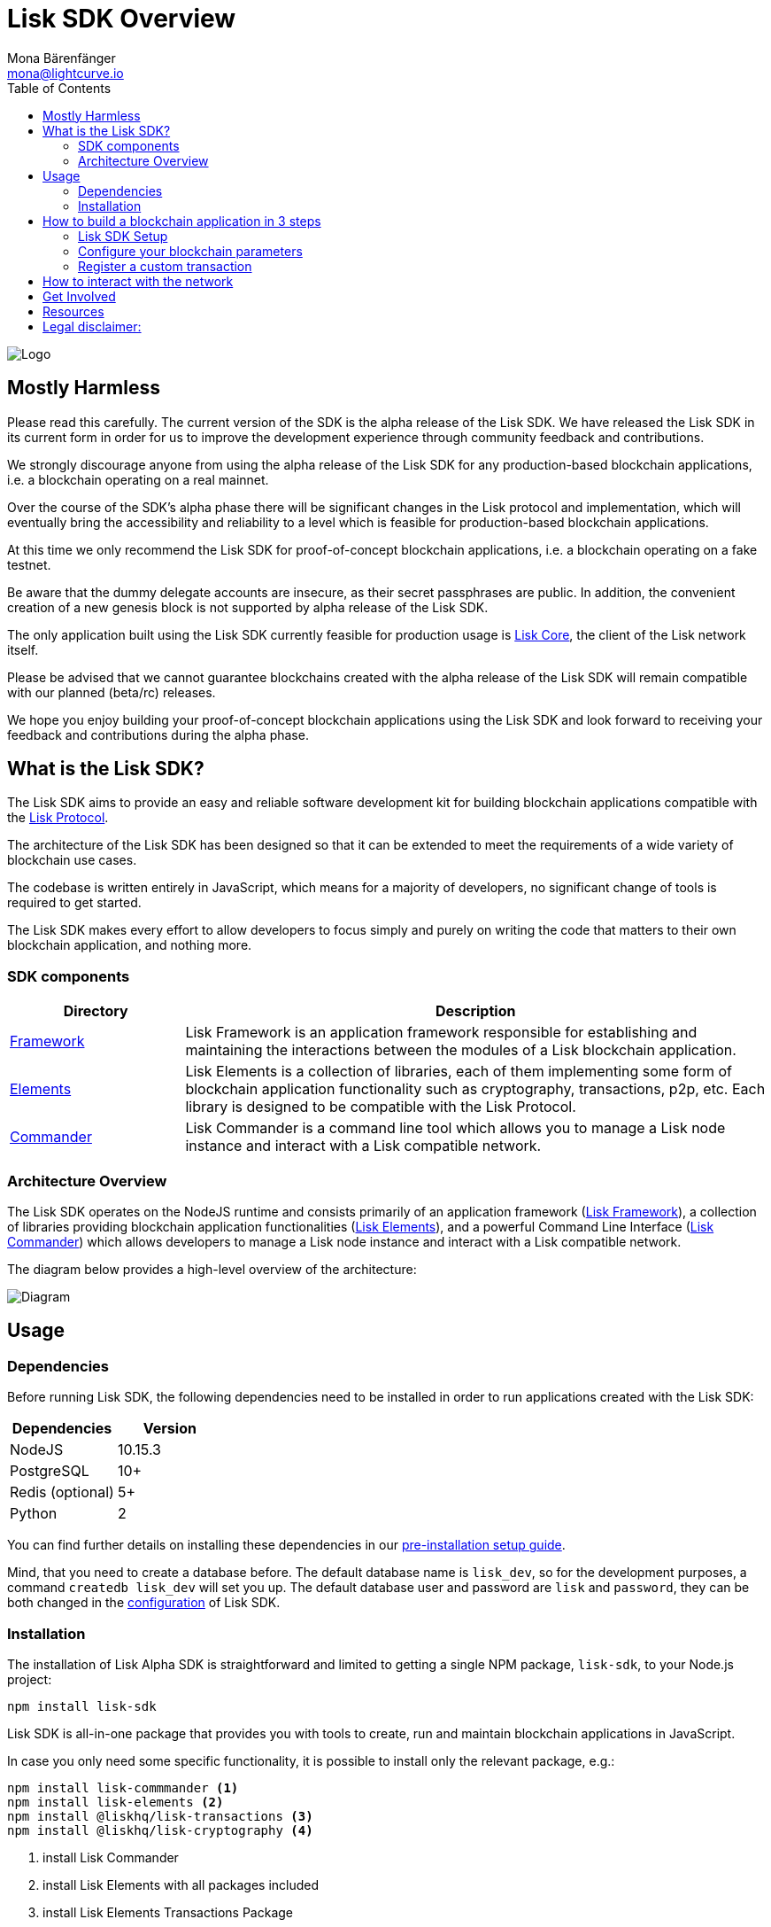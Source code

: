 = Lisk SDK Overview
Mona Bärenfänger <mona@lightcurve.io>
:toc:
:imagesdir: ../assets/images
:v_core: 2.1.0

image:banner_sdk.png[Logo]

== Mostly Harmless

Please read this carefully.
The current version of the SDK is the alpha release of the Lisk SDK.
We have released the Lisk SDK in its current form in order for us to improve the development experience through community feedback and contributions.

We strongly discourage anyone from using the alpha release of the Lisk SDK for any production-based blockchain applications, i.e. a blockchain operating on a real mainnet.

Over the course of the SDK’s alpha phase there will be significant changes in the Lisk protocol and implementation, which will eventually bring the accessibility and reliability to a level which is feasible for production-based blockchain applications.

At this time we only recommend the Lisk SDK for proof-of-concept blockchain applications, i.e. a blockchain operating on a fake testnet.

Be aware that the dummy delegate accounts are insecure, as their secret passphrases are public.
In addition, the convenient creation of a new genesis block is not supported by alpha release of the Lisk SDK.

The only application built using the Lisk SDK currently feasible for production usage is https://github.com/liskhq/lisk-core[Lisk Core], the client of the Lisk network itself.

Please be advised that we cannot guarantee blockchains created with the alpha release of the Lisk SDK will remain compatible with our planned (beta/rc) releases.

We hope you enjoy building your proof-of-concept blockchain applications using the Lisk SDK and look forward to receiving your feedback and contributions during the alpha phase.

== What is the Lisk SDK?

The Lisk SDK aims to provide an easy and reliable software development kit for building blockchain applications compatible with the xref:1.1@lisk-protocol::index.adoc[Lisk Protocol].

The architecture of the Lisk SDK has been designed so that it can be extended to meet the requirements of a wide variety of blockchain use cases.

The codebase is written entirely in JavaScript, which means for a majority of developers, no significant change of tools is required to get started.

The Lisk SDK makes every effort to allow developers to focus simply and purely on writing the code that matters to their own blockchain application, and nothing more.

=== SDK components

[width="100%",cols="23%,77%",options="header",]
|===
| Directory | Description
| xref:lisk-framework/index.adoc[Framework] | Lisk Framework is an application framework responsible for establishing and maintaining the interactions between the modules of a Lisk blockchain application.

| xref:lisk-elements/index.adoc[Elements] | Lisk Elements is a collection of libraries, each of them implementing some form of blockchain application functionality such as cryptography, transactions, p2p, etc.
Each library is designed to be compatible with the Lisk Protocol.

| xref:lisk-commander/index.adoc[Commander] | Lisk Commander is a command line tool which allows you to manage a Lisk node instance and interact with a Lisk compatible network.
|===

=== Architecture Overview

The Lisk SDK operates on the NodeJS runtime and consists primarily of an application framework (xref:lisk-framework/index.adoc[Lisk Framework]), a collection of libraries providing blockchain application functionalities (xref:lisk-elements/index.adoc[Lisk Elements]), and a powerful Command Line Interface (xref:lisk-commander/index.adoc[Lisk Commander]) which allows developers to manage a Lisk node instance and interact with a Lisk compatible network.

The diagram below provides a high-level overview of the architecture:

image:diagram_sdk.png[Diagram]


== Usage

=== Dependencies

Before running Lisk SDK, the following dependencies need to be installed in order to run applications created with the Lisk SDK:

[options="header",]
|===
|Dependencies |Version
|NodeJS |10.15.3
|PostgreSQL |10+
|Redis (optional) |5+
|Python |2
|===

You can find further details on installing these dependencies in our xref:setup.adoc[pre-installation setup guide].

Mind, that you need to create a database before.
The default database name is `lisk_dev`, so for the development purposes, a command `createdb lisk_dev` will set you up.
The default database user and password are `lisk` and `password`, they can be both changed in the xref:configuration.adoc[configuration] of Lisk SDK.

=== Installation

The installation of Lisk Alpha SDK is straightforward and limited to getting a single NPM package, `lisk-sdk`, to your Node.js project:

[source,bash]
----
npm install lisk-sdk
----

Lisk SDK is all-in-one package that provides you with tools to create, run and maintain blockchain applications in JavaScript.

In case you only need some specific functionality, it is possible to install only the relevant package, e.g.:

[source,bash]
----
npm install lisk-commmander <1>
npm install lisk-elements <2>
npm install @liskhq/lisk-transactions <3>
npm install @liskhq/lisk-cryptography <4>
----

<1> install Lisk Commander
<2> install Lisk Elements with all packages included
<3> install Lisk Elements Transactions Package
<4> install Lisk Elements Cryptography Package

TIP: Check out the xref:lisk-elements/packages.adoc[full list of Lisk Elements’ packages]

== How to build a blockchain application in 3 steps

[ditaa]
----
 +------------------------+   +------------------------------------+   +----------------------------+
 | cBLU   1. Setup        |-->+          2. Configure    cBLU      +-->|      3. Customize   cBLU   |
 +------------------------+   +------------------------------------+   +----------------------------+
 | 1. Install the SDK     |   | - Set constants for                |   |                            |
 |   and its' dependencies|   |   Blocktime, Blocksize, etc.       |   |  Develop custom transaction|
 |                        |   |                                    |   |  types and register them   |
 | 2. Create the basic    |   | - Configure parameters of          |   |  with your application     |
 |   file structure       |   |   Modules and components of the SDK|   |                            |
 +------------------------+   +------------------------------------+   +----------------------------+
----

[sidebar]
****
We constantly work on new proof of concept applications that show the features, capabilities and current limitations of the Lisk SDK.

TIP: For concrete examples how to build blockchain applications, check out the xref:tutorials.adoc[Tutorials] page!
Here, we provide detailed step-by-step guides for building the example applications yourself.

- Check out the xref:tutorials/hello-world.adoc[Hello World tutorial]
- Check out the xref:tutorials/cashback.adoc[Cashback tutorial]
****

=== Lisk SDK Setup

To start, create the project structure of your blockchain application.
Then install the xref:setup.adoc[Lisk SDK dependencies] and the Lisk SDK afterwards.

[source,bash]
----
npm init <1>
npm install --save lisk-sdk <2>
----

<1> initialize the project by creating a package.json file
<2> install the lisk-sdk package as dependency of your project.
Make sure you installed the dependencies of lisk-sdk beforehand.

To create a blockchain application, you need to provide an entry point of your application (like `index.js`) and set-up your network by using the modules of Lisk SDK.

It is quite simple to have a working blockchain application, mirroring the configuration of the existing Lisk network.
This can be done by copying the following three lines of code to your `index.js`:

[source,js]
----
const { Application, genesisBlockDevnet, configDevnet} = require('lisk-sdk'); <1>

const app = new Application(genesisBlockDevnet, configDevnet); <2>

app.run() <3>
   .then(() => app.logger.info('App started...')) <4>
   .catch(error => { <5>
        console.error('Faced error in application', error);
        process.exit(1);
});
----

<1> require the lisk-sdk package.
<2> create a new application with default genesis block for a local devnet.
<3> start the application.
<4> code that is executed after the successful start of the application.
<5> code that is executed if the application start fails.

Now, save and close `index.js` and try to start your newly created blockchain application by running:

[source,bash]
----
node index.js | npx bunyan -o short
----

NOTE: `node index.js` will start the node, and `| npx bunyan -o short` will pretty-print the logs in the console.

This should start the application with the predefined defaultconfigurations, which will connect your app to a local devnet.
From this point, you can start to xref:configuration.adoc[configure] and customize the application further.

TIP: For more detailed explanations, check out the xref:tutorials.adoc[example applications], which describe the process of creating a blockchain applications step-by-step.

=== Configure your blockchain parameters

You can also define your blockchain application parameters such as `BLOCK_TIME`, `EPOCH_TIME`, `MAX_TRANSACTIONS_PER_BLOCK` and more with an optional configurations object.

[source,js]
----
const app = new Application(genesisBlockDevnet, {
    app: {
        label: 'my-blockchain-application',
        minVersion: '0.0.2',
        version: '2.3.4',
        protocolVersion: '4.1',
        genesisConfig: {
            EPOCH_TIME: new Date(Date.UTC(2016, 4, 24, 17, 0, 0, 0)).toISOString(),
            BLOCK_TIME: 10,
            MAX_TRANSACTIONS_PER_BLOCK: 25,
        },
        ...
});
----

See the xref:configuration.adoc[complete list of configuration options].

=== Register a custom transaction

You can xref:customize.adoc[define your own transaction types] with Lisk-SDK.
This is where the custom logic for your blockchain application lives.

Add your custom transaction type to your blockchain application by registering it to the application instance:

[source,js]
----
const { Application, genesisBlockDevnet, configDevnet } = require('lisk-sdk');

const MyTransaction = require('./my_transaction'); <1>

const app = new Application(genesisBlockDevnet, configDevnet);

app.registerTransaction(MyTransaction); <2>

app
    .run()
    .then(() => app.logger.info('App started...'))
    .catch(error => {
        console.error('Faced error in application', error);
        process.exit(1);
    });
----

<1> Require the custom transaction.
<2> Register the custom transaction with the application.

TIP: For information on creating your own custom transaction, see the xref:customize.adoc[customize] page or xref:tutorials.adoc[follow the tutorials].

== How to interact with the network

While your network is up and running, interact with it and the node through the API and use xref:lisk-commander/index.adoc[Lisk Commander] or xref:lisk-elements/index.adoc[Lisk Elements] to create sendable transaction objects.

To monitor and explore the network, you may want to set up a monitoring solution like e.g. https://github.com/LiskHQ/lisk-explorer[Lisk Explorer].

Depending on the level of customization, Lisk Explorer and Lisk Commander may also require customization to prevent other services from failing.

Another simple way to interact with the network is by connecting it to https://github.com/LiskHQ/lisk-hub[Lisk Hub].
Lisk Hub provides a simple and beautiful user interface to create and manage accounts on the network, and also to interact with the network by sending different types of transactions.

Once your blockchain is finished, and it is possible to send the transactions (and custom transactions), you can create a frontend to allow users to interact and use your blockchain application.
To connect your frontend to your network, we recommend to make use of xref:lisk-elements/packages.adoc[Lisk Elements’ packages] like xref:lisk-elements/packages/api-client.adoc[lisk-api-client].

TIP: Check out the example applications at the xref:tutorials.adoc[tutorials], to see concrete examples how to make first interactions with a blockchain application.

See more options on the xref:{v_core}@lisk-core::getting-started/interact-with-network.adoc[Interact with the network] page.

== Get Involved

[options="header",]
|===
|How |Where

|Introduce yourself to our community |https://discord.gg/lisk[Lisk Discord]

|Report a bug |https://github.com/LiskHQ/lisk/issues/new[Open a new issue on GitHub]

|Report a security issue |https://blog.lisk.io/announcing-lisk-bug-bounty-program-5895bdd46ed4[View Bug Bounty Program]

|Discuss technical research |https://research.lisk.io[Research Forum]

|Build with Lisk |https://github.com/LiskHQ/lisk/fork[Create a fork on GitHub]
|===

== Resources

We’ve put together a xref:resources.adoc#_resources[list of helpful links] that will guide you to the appropriate forum to xref:resources.adoc#_community[get your questions answered] quickly.

== Legal disclaimer:

By using the Alpha release of the Lisk SDK, you acknowledge and agree that you have an adequate understanding of the risks associated with the use of the Alpha release of the Lisk SDK and that it is provided on an "as is" and "as available" basis, without any representations or warranties of any kind.
To the fullest extent permitted by law, in no event shall the Lisk Foundation or other parties involved in the development of the Alpha release of the Lisk SDK have any liability whatsoever to any person for any direct or indirect loss, liability, cost, claim, expense or damage of any kind, whether in contract or in tort, including negligence, or otherwise, arising out of or related to the use of all or part of the Alpha release of the Lisk SDK.
